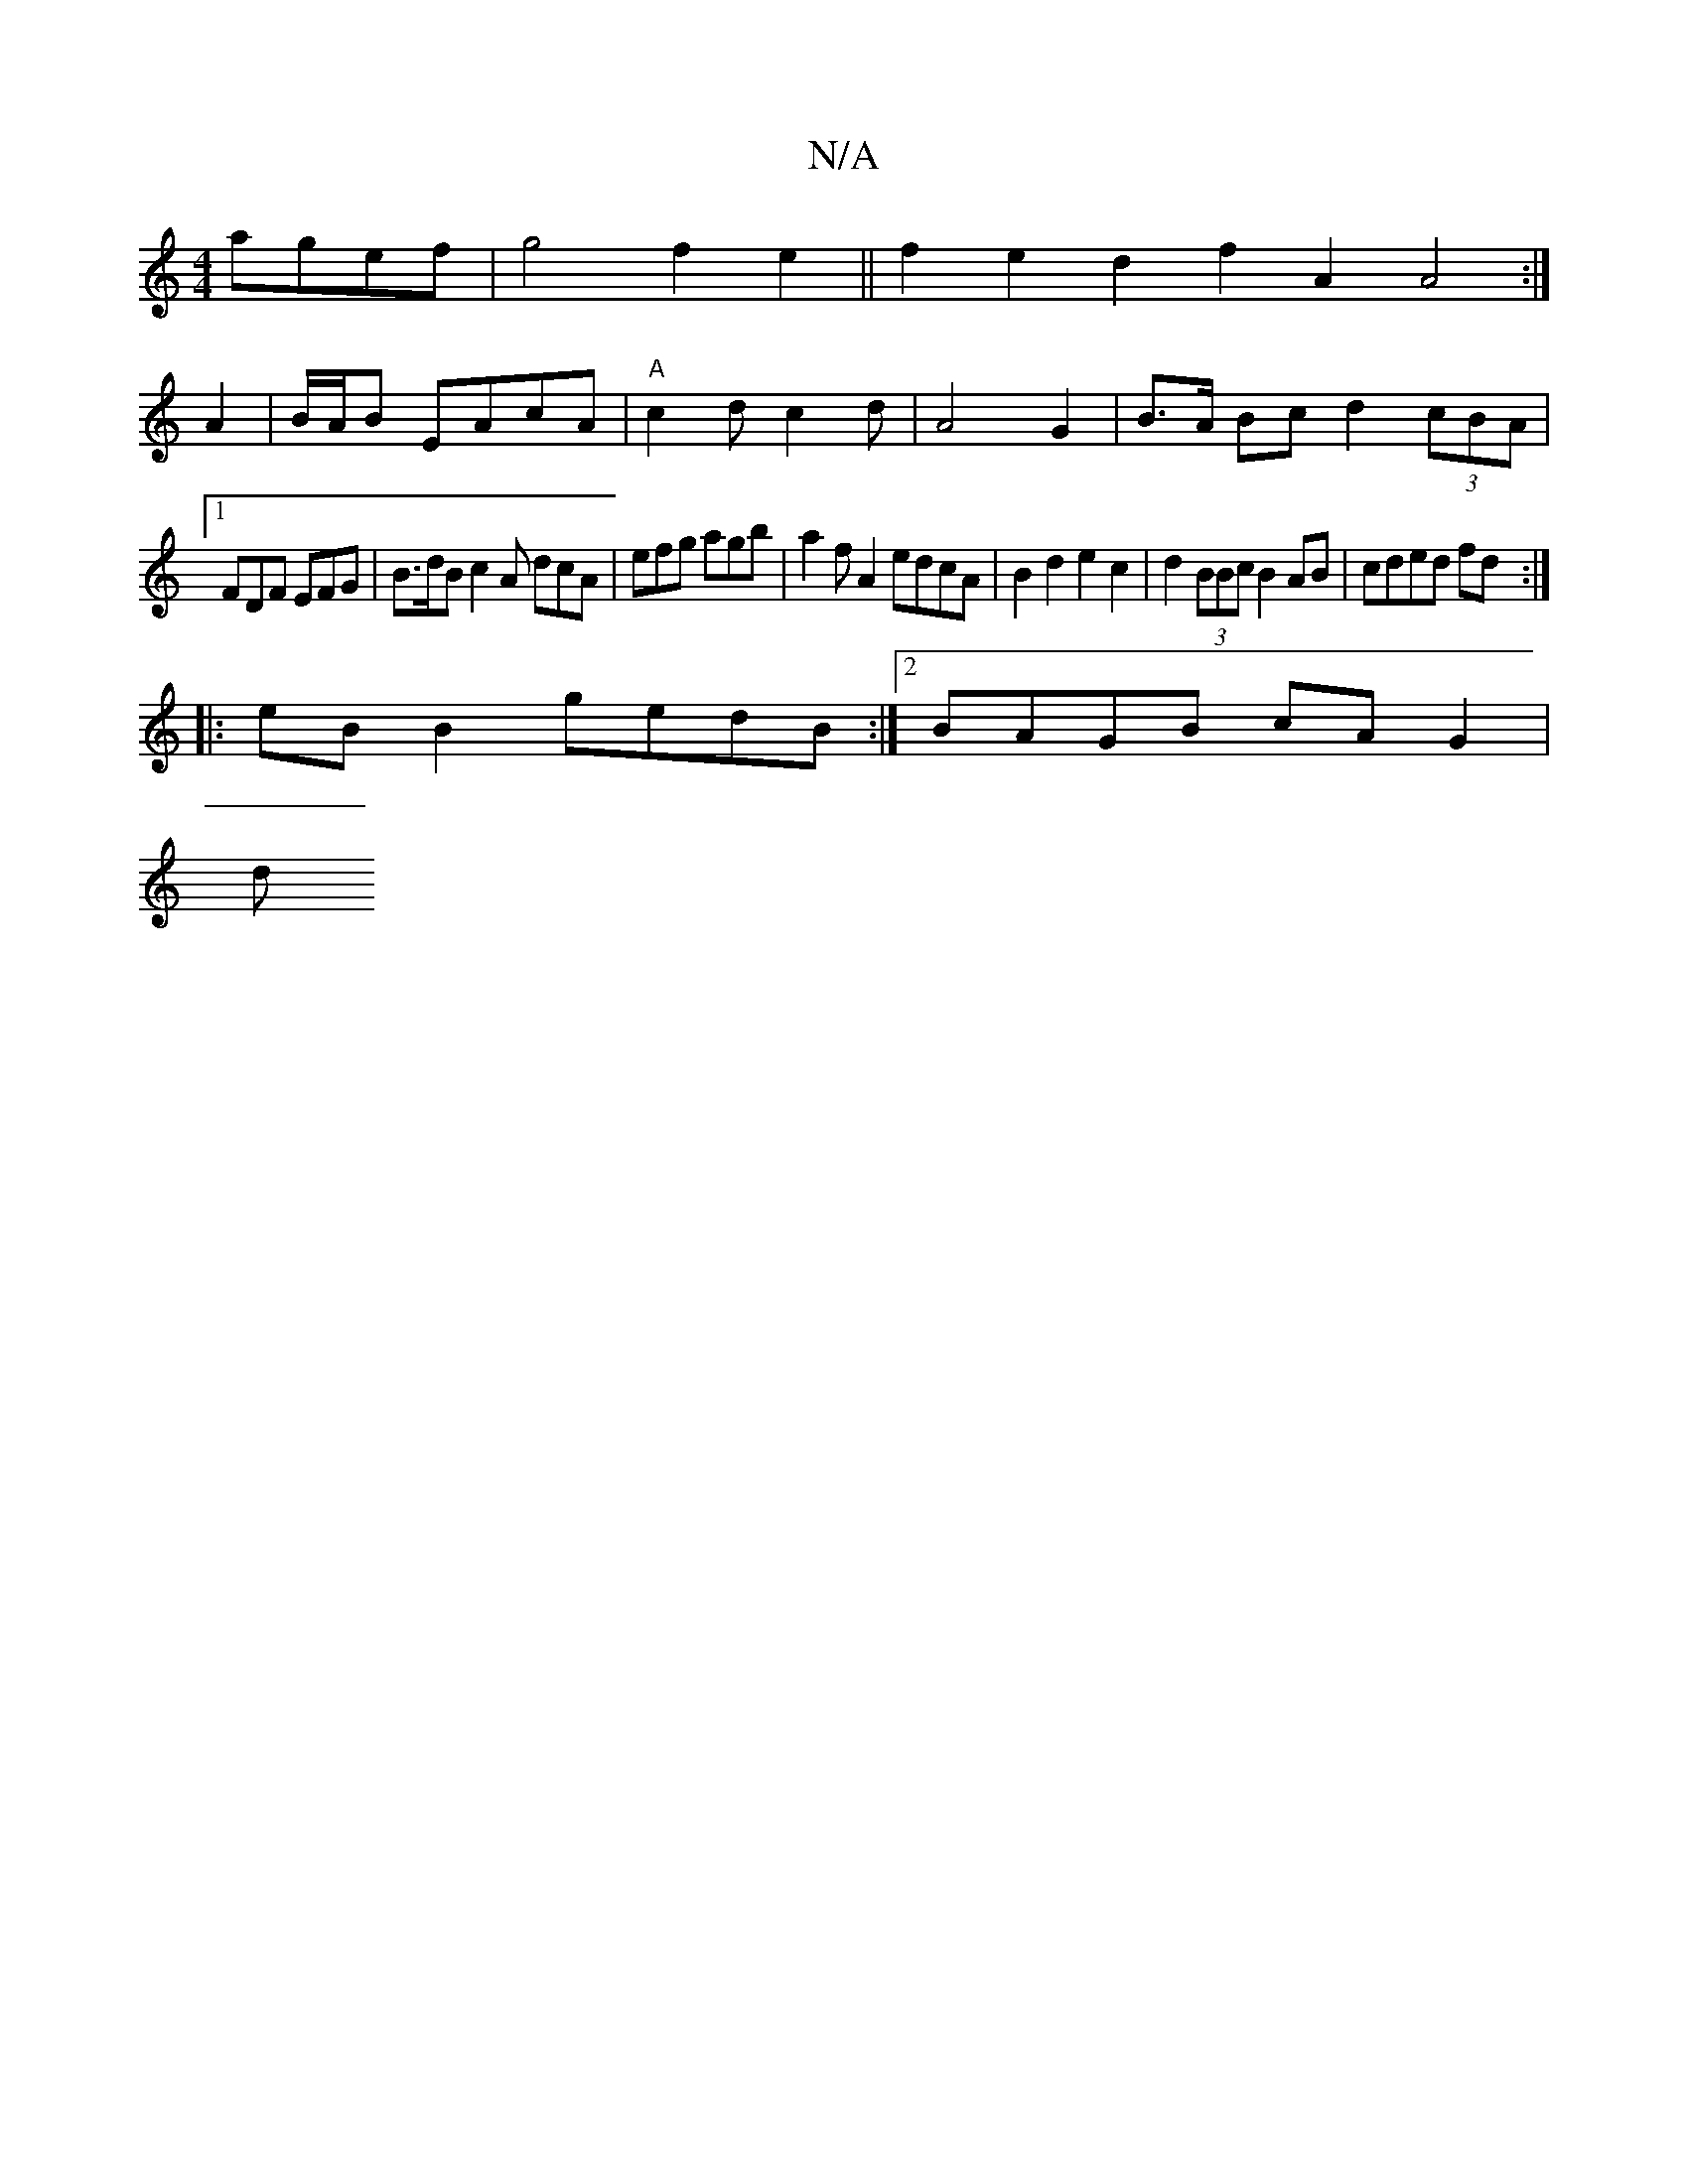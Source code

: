 X:1
T:N/A
M:4/4
R:N/A
K:Cmajor
 agef|g4f2e2||f2 e2 d2 f2 A2 A4:|
A2|B/2A/2B EAcA|"A"c2 dc2 d|A4 G2 | B>A Bc d2 (3cBA|
[1 FDF EFG |B>dB c2A dcA | efg agb | a2 f A2 edcA|B2d2 e2c2|d2 (3BBc B2 AB|cded fd:|
|:eB B2 gedB:|2 BAGB cAG2|
d